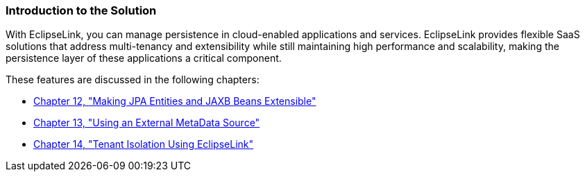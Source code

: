///////////////////////////////////////////////////////////////////////////////

    Copyright (c) 2022 Oracle and/or its affiliates. All rights reserved.

    This program and the accompanying materials are made available under the
    terms of the Eclipse Public License v. 2.0, which is available at
    http://www.eclipse.org/legal/epl-2.0.

    This Source Code may also be made available under the following Secondary
    Licenses when the conditions for such availability set forth in the
    Eclipse Public License v. 2.0 are satisfied: GNU General Public License,
    version 2 with the GNU Classpath Exception, which is available at
    https://www.gnu.org/software/classpath/license.html.

    SPDX-License-Identifier: EPL-2.0 OR GPL-2.0 WITH Classpath-exception-2.0

///////////////////////////////////////////////////////////////////////////////
[[SAAS001]]
=== Introduction to the Solution

With EclipseLink, you can manage persistence in cloud-enabled
applications and services. EclipseLink provides flexible SaaS solutions
that address multi-tenancy and extensibility while still maintaining
high performance and scalability, making the persistence layer of these
applications a critical component.

These features are discussed in the following chapters:

* xref:{relativedir}/extensible.adoc#EXTENSIBLE[Chapter 12, "Making JPA Entities and JAXB Beans Extensible"]
* xref:{relativedir}/metadatasource.adoc#METADATASOURCE[Chapter 13, "Using an External MetaData Source"]
* xref:{relativedir}/multitenancy.adoc#MULTITENANCY[Chapter 14, "Tenant Isolation Using EclipseLink"]
